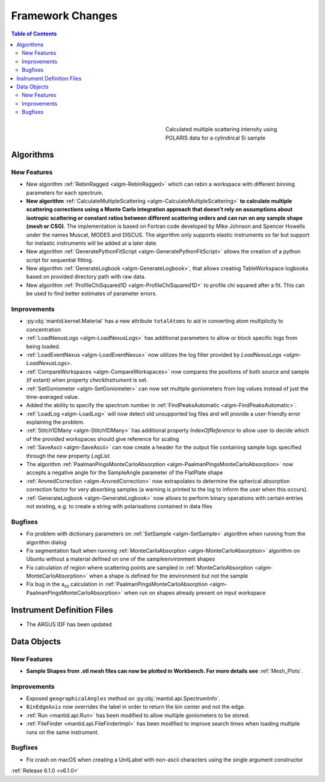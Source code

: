 =================
Framework Changes
=================

.. contents:: Table of Contents
   :local:

.. figure:: ../../images/Multiple_Scatter_Intensity.png
   :class: screenshot
   :width: 350px
   :align: right
   :figwidth: 350px

   Calculated multiple scattering intensity using POLARIS data for a cylindrical Si sample

Algorithms
----------

New Features
############

- New algorithm :ref:`RebinRagged <algm-RebinRagged>` which can rebin a workspace with different binning parameters for each spectrum.
- **New algorithm** :ref:`CalculateMultipleScattering <algm-CalculateMultipleScattering>` **to calculate multiple scattering corrections using a Monte Carlo integration approach that doesn't rely on assumptions about isotropic scattering or constant ratios between different scattering orders and can run on any sample shape (mesh or CSG)**. The implementation is based on Fortran code developed by Mike Johnson and Spencer Howells under the names Muscat, MODES and DISCUS. The algorithm only supports elastic instruments so far but support for inelastic instruments will be added at a later date.
- New algorithm :ref:`GeneratePythonFitScript <algm-GeneratePythonFitScript>` allows the creation of a python script for sequential fitting.
- New algorithm :ref:`GenerateLogbook <algm-GenerateLogbook>`, that allows creating TableWorkspace logbooks based on provided directory path with raw data.
- New algorithm :ref:`ProfileChiSquared1D <algm-ProfileChiSquared1D>` to profile chi squared after a fit. This can be used to find better estimates of parameter errors.

Improvements
############

- :py:obj:`mantid.kernel.Material` has a new attribute ``totalAtoms`` to aid in converting atom multiplicity to concentration
- :ref:`LoadNexusLogs <algm-LoadNexusLogs>` has additional parameters to allow or block specific logs from being loaded.
- :ref:`LoadEventNexus <algm-LoadEventNexus>` now utilizes the log filter provided by `LoadNexusLogs <algm-LoadNexusLogs>`.
- :ref:`CompareWorkspaces <algm-CompareWorkspaces>` now compares the positions of both source and sample (if extant) when property `checkInstrument` is set.
- :ref:`SetGoniometer <algm-SetGoniometer>` can now set multiple goniometers from log values instead of just the time-averaged value.
- Added the ability to specify the spectrum number in :ref:`FindPeaksAutomatic <algm-FindPeaksAutomatic>`.
- :ref:`LoadLog <algm-LoadLog>` will now detect old unsupported log files and will provide a user-friendly error explaining the problem.
- :ref:`Stitch1DMany <algm-Stitch1DMany>` has additional property `IndexOfReference` to allow user to decide which of the provided workspaces should give reference for scaling
- :ref:`SaveAscii <algm-SaveAscii>` can now create a header for the output file containing sample logs specified through the new property `LogList`.
- The algorithm :ref:`PaalmanPingsMonteCarloAbsorption <algm-PaalmanPingsMonteCarloAbsorption>` now accepts a negative angle for the SampleAngle parameter of the FlatPlate shape
- :ref:`AnvredCorrection <algm-AnvredCorrection>` now extrapolates to determine the spherical absorption correction factor for very absorbing samples (a warning is printed to the log to inform the user when this occurs).
- :ref:`GenerateLogbook <algm-GenerateLogbook>` now allows to perform binary operations with certain entries not existing, e.g. to create a string with polarisations contained in data files

Bugfixes
########
- Fix problem with dictionary parameters on :ref:`SetSample <algm-SetSample>` algorithm when running from the algorithm dialog
- Fix segmentation fault when running :ref:`MonteCarloAbsorption <algm-MonteCarloAbsorption>` algorithm on Ubuntu without a material defined on one of the sample\environment shapes
- Fix calculation of region where scattering points are sampled in :ref:`MonteCarloAbsorption <algm-MonteCarloAbsorption>` when a shape is defined for the environment but not the sample
- Fix bug in the a\ :sub:`ss` calculation in :ref:`PaalmanPingsMonteCarloAbsorption <algm-PaalmanPingsMonteCarloAbsorption>` when run on shapes already present on input workspace

Instrument Definition Files
---------------------------
- The ARGUS IDF has been updated

Data Objects
------------

New Features
############
- **Sample Shapes from .stl mesh files can now be plotted in Workbench. For more details see** :ref:`Mesh_Plots`.

.. figure:: ../../images/PyplotSampleMesh.png
   :class: screenshot
   :width: 400px
   :align: center

Improvements
############

- Exposed ``geographicalAngles`` method on :py:obj:`mantid.api.SpectrumInfo`.
- ``BinEdgeAxis`` now overrides the label in order to return the bin center and not the edge.
- :ref:`Run <mantid.api.Run>` has been modified to allow multiple goniometers to be stored.
- :ref:`FileFinder <mantid.api.FileFinderImpl>` has been modified to improve search times when loading multiple runs on the same instrument.

Bugfixes
########
- Fix crash on macOS when creating a UnitLabel with non-ascii characters using the single argument constructor


:ref:`Release 6.1.0 <v6.1.0>`
